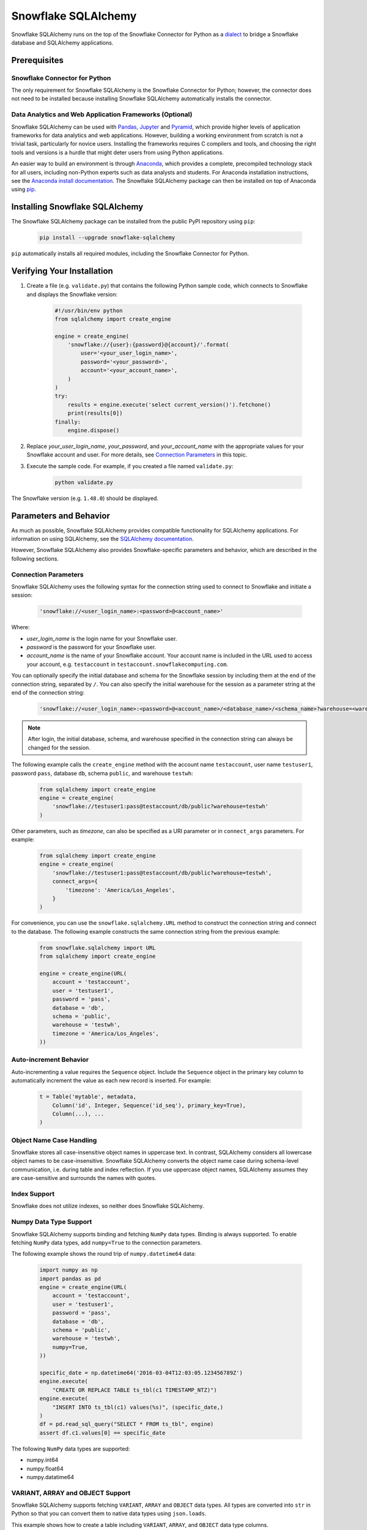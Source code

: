 Snowflake SQLAlchemy
********************************************************************************

.. image:: https://travis-ci.org/snowflakedb/snowflake-sqlalchemy.svg?branch=master
    :target: https://travis-ci.org/snowflakedb/snowflake-sqlalchemy

.. image:: https://codecov.io/gh/snowflakedb/snowflake-sqlalchemy/branch/master/graph/badge.svg
    :target: https://codecov.io/gh/snowflakedb/snowflake-sqlalchemy

.. image:: https://img.shields.io/pypi/v/snowflake-sqlalchemy.svg
    :target: https://pypi.python.org/pypi/snowflake-sqlalchemy/

.. image:: http://img.shields.io/:license-Apache%202-brightgreen.svg
    :target: http://www.apache.org/licenses/LICENSE-2.0.txt
    
Snowflake SQLAlchemy runs on the top of the Snowflake Connector for Python as a `dialect <http://docs.sqlalchemy.org/en/latest/dialects/>`_ to bridge a Snowflake database and SQLAlchemy applications.

Prerequisites
================================================================================

Snowflake Connector for Python
----------------------------------------------------------------------

The only requirement for Snowflake SQLAlchemy is the Snowflake Connector for Python; however, the connector does not need to be installed because installing Snowflake SQLAlchemy automatically installs the connector.

Data Analytics and Web Application Frameworks (Optional)
----------------------------------------------------------------------

Snowflake SQLAlchemy can be used with `Pandas <http://pandas.pydata.org/>`_, `Jupyter <http://jupyter.org/>`_ and `Pyramid <http://www.pylonsproject.org/>`_, which provide higher levels of application frameworks for data analytics and web applications. However, building a working environment from scratch is not a trivial task, particularly for novice users. Installing the frameworks requires C compilers and tools, and choosing the right tools and versions is a hurdle that might deter users from using Python applications.

An easier way to build an environment is through `Anaconda <https://www.continuum.io/why-anaconda>`_, which provides a complete, precompiled technology stack for all users, including non-Python experts such as data analysts and students. For Anaconda installation instructions, see the `Anaconda install documentation <https://docs.continuum.io/anaconda/install>`_. The Snowflake SQLAlchemy package can then be installed on top of Anaconda using `pip <https://pypi.python.org/pypi/pip>`_.

Installing Snowflake SQLAlchemy
================================================================================

The Snowflake SQLAlchemy package can be installed from the public PyPI repository using ``pip``:

    .. code-block:: bash

        pip install --upgrade snowflake-sqlalchemy

``pip`` automatically installs all required modules, including the Snowflake Connector for Python.

Verifying Your Installation
================================================================================

#. Create a file (e.g. ``validate.py``) that contains the following Python sample code,
   which connects to Snowflake and displays the Snowflake version:

    .. code-block:: python

        #!/usr/bin/env python
        from sqlalchemy import create_engine

        engine = create_engine(
            'snowflake://{user}:{password}@{account}/'.format(
                user='<your_user_login_name>',
                password='<your_password>',
                account='<your_account_name>',
            )
        )
        try:
            results = engine.execute('select current_version()').fetchone()
            print(results[0])
        finally:
            engine.dispose()

#. Replace *your_user_login_name*, *your_password*, and *your_account_name* with the appropriate values for your Snowflake account and user. For more details, see `Connection Parameters`_ in this topic.

#. Execute the sample code. For example, if you created a file named ``validate.py``:

    .. code-block:: python

        python validate.py

The Snowflake version (e.g. ``1.48.0``) should be displayed.

Parameters and Behavior
================================================================================

As much as possible, Snowflake SQLAlchemy provides compatible functionality for SQLAlchemy applications. For information on using SQLAlchemy, see the `SQLAlchemy documentation <http://docs.sqlalchemy.org/en/latest/>`_.

However, Snowflake SQLAlchemy also provides Snowflake-specific parameters and behavior, which are described in the following sections.

Connection Parameters
-------------------------------------------------------------------------------

Snowflake SQLAlchemy uses the following syntax for the connection string used to connect to Snowflake and initiate a session:

    .. code-block:: python

     'snowflake://<user_login_name>:<password>@<account_name>' 

Where: 

- *user_login_name* is the login name for your Snowflake user.
- *password* is the password for your Snowflake user.
- *account_name* is the name of your Snowflake account. Your account name is included in the URL used to access your account, e.g. ``testaccount`` in ``testaccount.snowflakecomputing.com``.

You can optionally specify the initial database and schema for the Snowflake session by including them at the end of the connection string, separated by ``/``. You can also specify the initial warehouse for the session as a parameter string at the end of the connection string:

    .. code-block:: python

        'snowflake://<user_login_name>:<password>@<account_name>/<database_name>/<schema_name>?warehouse=<warehouse_name>'

.. note::

  After login, the initial database, schema, and warehouse specified in the connection string can always be changed for the session.

The following example calls the ``create_engine`` method with the account name ``testaccount``, user name ``testuser1``, password ``pass``, database ``db``, schema ``public``, and warehouse ``testwh``:

    .. code-block:: python
      
        from sqlalchemy import create_engine
        engine = create_engine(
            'snowflake://testuser1:pass@testaccount/db/public?warehouse=testwh'
        )
 
Other parameters, such as *timezone*, can also be specified as a URI parameter or in ``connect_args`` parameters. For example:

    .. code-block:: python

        from sqlalchemy import create_engine
        engine = create_engine(
            'snowflake://testuser1:pass@testaccount/db/public?warehouse=testwh',
            connect_args={
                'timezone': 'America/Los_Angeles',
            } 
        )

For convenience, you can use the ``snowflake.sqlalchemy.URL`` method to construct the connection string and connect to the database. The following example constructs the same connection string from the previous example:

    .. code-block:: python

        from snowflake.sqlalchemy import URL
        from sqlalchemy import create_engine

        engine = create_engine(URL(
            account = 'testaccount',
            user = 'testuser1',
            password = 'pass',
            database = 'db',
            schema = 'public',
            warehouse = 'testwh',
            timezone = 'America/Los_Angeles',
        ))

Auto-increment Behavior
-------------------------------------------------------------------------------

Auto-incrementing a value requires the ``Sequence`` object. Include the ``Sequence`` object in the primary key column to automatically increment the value as each new record is inserted. For example:

    .. code-block:: python
     
            t = Table('mytable', metadata,
                Column('id', Integer, Sequence('id_seq'), primary_key=True),
                Column(...), ...
            )

Object Name Case Handling
-------------------------------------------------------------------------------

Snowflake stores all case-insensitive object names in uppercase text. In contrast, SQLAlchemy considers all lowercase object names to be case-insensitive. Snowflake SQLAlchemy converts the object name case during schema-level communication, i.e. during table and index reflection. If you use uppercase object names, SQLAlchemy assumes they are case-sensitive and surrounds the names with quotes.

Index Support
-------------------------------------------------------------------------------

Snowflake does not utilize indexes, so neither does Snowflake SQLAlchemy.

Numpy Data Type Support
-------------------------------------------------------------------------------

Snowflake SQLAlchemy supports binding and fetching ``NumPy`` data types. Binding is always supported. To enable fetching ``NumPy`` data types, add ``numpy=True`` to the connection parameters.

The following example shows the round trip of ``numpy.datetime64`` data:

    .. code-block:: python

        import numpy as np
        import pandas as pd
        engine = create_engine(URL(
            account = 'testaccount',
            user = 'testuser1',
            password = 'pass',
            database = 'db',
            schema = 'public',
            warehouse = 'testwh',
            numpy=True,
        ))
    
        specific_date = np.datetime64('2016-03-04T12:03:05.123456789Z')
        engine.execute(
            "CREATE OR REPLACE TABLE ts_tbl(c1 TIMESTAMP_NTZ)")
        engine.execute(
            "INSERT INTO ts_tbl(c1) values(%s)", (specific_date,)
        )
        df = pd.read_sql_query("SELECT * FROM ts_tbl", engine)
        assert df.c1.values[0] == specific_date

The following ``NumPy`` data types are supported:

- numpy.int64
- numpy.float64
- numpy.datatime64

VARIANT, ARRAY and OBJECT Support
-------------------------------------------------------------------------------

Snowflake SQLAlchemy supports fetching ``VARIANT``, ``ARRAY`` and ``OBJECT`` data types. All types are converted into ``str`` in Python so that you can convert them to native data types using ``json.loads``.

This example shows how to create a table including ``VARIANT``, ``ARRAY``, and ``OBJECT`` data type columns.

    .. code-block:: python

        from snowflake.sqlalchemy import (VARIANT, ARRAY, OBJECT)
        ...
        t = Table('my_semi_strucutred_datatype_table', metadata,
            Column('va', VARIANT),
            Column('ob', OBJECT),
            Column('ar', ARRAY))
        metdata.create_all(engine)

In order to retrieve ``VARIANT``, ``ARRAY``, and ``OBJECT`` data type columns and convert them to the native Python data types, fetch data and call the ``json.loads`` method as follows:

    .. code-block:: python

        import json
        conn = engine.connect()
        results = conn.execute(select([t])
        row = results.fetchone()
        data_variant = json.loads(row[0])
        data_object  = json.loads(row[1])
        data_array   = json.loads(row[2])

CLUSTER BY Support
-------------------------------------------------------------------------------

Snowflake SQLAchemy supports the ``CLUSTER BY`` parameter for tables. For information about the parameter, see :doc:`/sql-reference/sql/create-table`.

This example shows how to create a table with two columns, ``id`` and ``name``, as the clustering keys:

    .. code-block:: python

        t = Table('myuser', metadata,
            Column('id', Integer, primary_key=True),
            Column('name', String),
            snowflake_clusterby=['id', 'name'], ...
        )
        metadata.create_all(engine)
